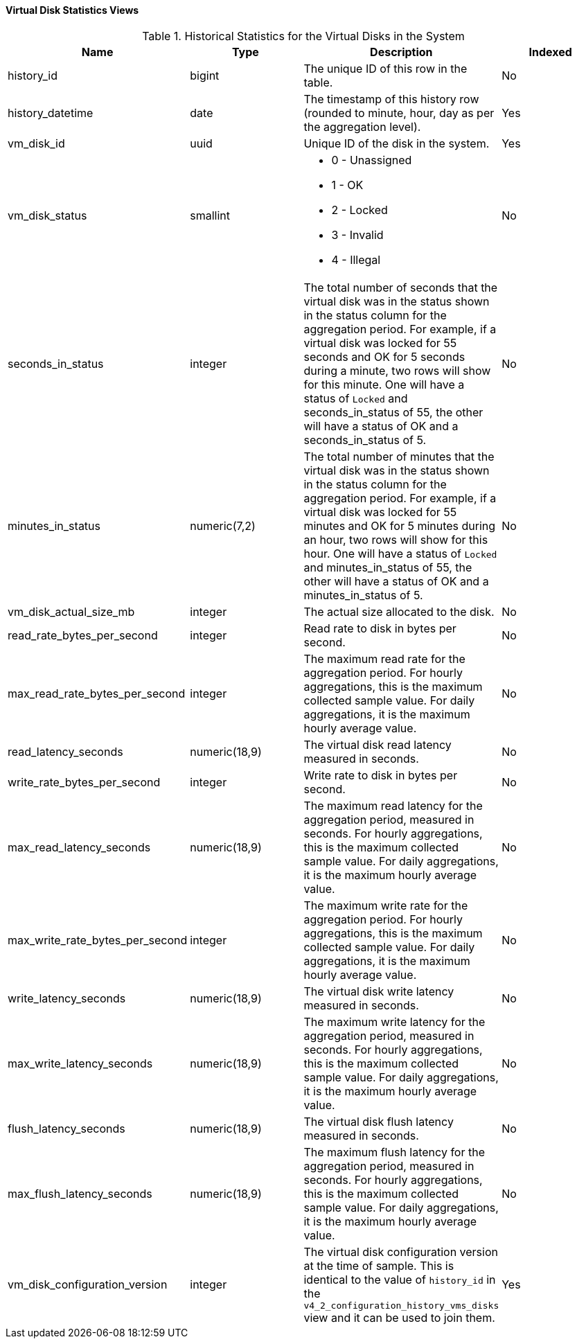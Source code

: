 [[Virtual_machine_disk_hourly_and_samples_history_views]]
==== Virtual Disk Statistics Views


.Historical Statistics for the Virtual Disks in the System
[options="header"]
|===
|Name |Type |Description |Indexed
|history_id |bigint |The unique ID of this row in the table. |No
|history_datetime |date |The timestamp of this history row (rounded to minute, hour, day as per the aggregation level). |Yes
|vm_disk_id |uuid |Unique ID of the disk in the system. |Yes
|vm_disk_status |smallint a|

* 0 - Unassigned

* 1 - OK

* 2 - Locked

* 3 - Invalid

* 4 - Illegal
 |No

|seconds_in_status |integer |The total number of seconds that the virtual disk was in the status shown in the status column for the aggregation period. For example, if a virtual disk was locked for 55 seconds and OK for 5 seconds during a minute, two rows will show for this minute. One will have a status of `Locked` and seconds_in_status of 55, the other will have a status of OK and a seconds_in_status of 5. |No
|minutes_in_status |numeric(7,2) |The total number of minutes that the virtual disk was in the status shown in the status column for the aggregation period. For example, if a virtual disk was locked for 55 minutes and OK for 5 minutes during an hour, two rows will show for this hour. One will have a status of `Locked` and minutes_in_status of 55, the other will have a status of OK and a minutes_in_status of 5. |No
|vm_disk_actual_size_mb |integer |The actual size allocated to the disk. |No
|read_rate_bytes_per_second |integer |Read rate to disk in bytes per second. |No
|max_read_rate_bytes_per_second |integer |The maximum read rate for the aggregation period. For hourly aggregations, this is the maximum collected sample value. For daily aggregations, it is the maximum hourly average value. |No
|read_latency_seconds |numeric(18,9) |The virtual disk read latency measured in seconds. |No
|write_rate_bytes_per_second |integer |Write rate to disk in bytes per second. |No
|max_read_latency_seconds |numeric(18,9) |The maximum read latency for the aggregation period, measured in seconds. For hourly aggregations, this is the maximum collected sample value. For daily aggregations, it is the maximum hourly average value. |No
|max_write_rate_bytes_per_second |integer |The maximum write rate for the aggregation period. For hourly aggregations, this is the maximum collected sample value. For daily aggregations, it is the maximum hourly average value. |No
|write_latency_seconds |numeric(18,9) |The virtual disk write latency measured in seconds. |No
|max_write_latency_seconds |numeric(18,9) |The maximum write latency for the aggregation period, measured in seconds. For hourly aggregations, this is the maximum collected sample value. For daily aggregations, it is the maximum hourly average value. |No
|flush_latency_seconds |numeric(18,9) |The virtual disk flush latency measured in seconds. |No
|max_flush_latency_seconds |numeric(18,9) |The maximum flush latency for the aggregation period, measured in seconds. For hourly aggregations, this is the maximum collected sample value. For daily aggregations, it is the maximum hourly average value. |No
|vm_disk_configuration_version |integer |The virtual disk configuration version at the time of sample. This is identical to the value of `history_id` in the `v4_2_configuration_history_vms_disks` view and it can be used to join them. |Yes
|===
